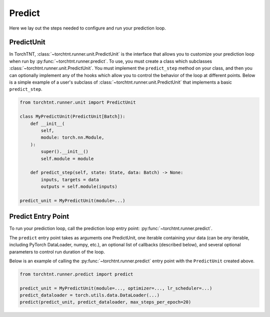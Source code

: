 Predict
=======================
Here we lay out the steps needed to configure and run your prediction loop.

PredictUnit
~~~~~~~~~~~~~

In TorchTNT, :class:`~torchtnt.runner.unit.PredictUnit` is the interface that allows you to customize your prediction loop when run by :py:func:`~torchtnt.runner.predict`.
To use, you must create a class which subclasses :class:`~torchtnt.runner.unit.PredictUnit`.
You must implement the ``predict_step`` method on your class, and then you can optionally implement any of the hooks which allow you to control the behavior of the loop at different points.
Below is a simple example of a user's subclass of :class:`~torchtnt.runner.unit.PredictUnit` that implements a basic ``predict_step``.


.. code-block:: python

 from torchtnt.runner.unit import PredictUnit

 class MyPredictUnit(PredictUnit[Batch]):
     def __init__(
         self,
         module: torch.nn.Module,
     ):
         super().__init__()
         self.module = module

     def predict_step(self, state: State, data: Batch) -> None:
         inputs, targets = data
         outputs = self.module(inputs)

 predict_unit = MyPredictUnit(module=...)

Predict Entry Point
~~~~~~~~~~~~~~~~~~~~

To run your prediction loop, call the prediction loop entry point: :py:func:`~torchtnt.runner.predict`.

The ``predict`` entry point takes as arguments one PredictUnit, one iterable containing your data (can be *any* iterable, including PyTorch DataLoader, numpy, etc.), an optional list of callbacks
(described below), and several optional parameters to control run duration of the loop.

Below is an example of calling the :py:func:`~torchtnt.runner.predict` entry point with the ``PredictUnit`` created above.

.. code-block:: python

 from torchtnt.runner.predict import predict

 predict_unit = MyPredictUnit(module=..., optimizer=..., lr_scheduler=...)
 predict_dataloader = torch.utils.data.DataLoader(...)
 predict(predict_unit, predict_dataloader, max_steps_per_epoch=20)

